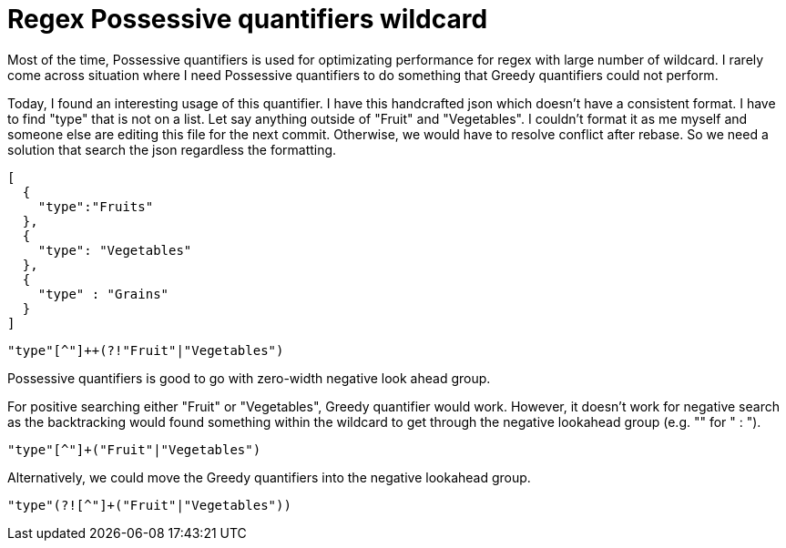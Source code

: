 = Regex Possessive quantifiers wildcard

Most of the time, Possessive quantifiers is used for optimizating performance for regex with large number of wildcard. I rarely come across situation where I need Possessive quantifiers to do something that Greedy quantifiers could not perform. 

Today, I found an interesting usage of this quantifier. I have this handcrafted json which doesn't have a consistent format. I have to find "type" that is not on a list. Let say anything outside of "Fruit" and "Vegetables". I couldn't format it as me myself and someone else are editing this file for the next commit. Otherwise, we would have to resolve conflict after rebase. So we need a solution that search the json regardless the formatting.

[source, json]
--------------------------------------------------
[
  {
    "type":"Fruits"
  },
  {
    "type": "Vegetables"
  },
  {
    "type" : "Grains"
  }
]
--------------------------------------------------

[source, regex]
--------------------------------------------------
"type"[^"]++(?!"Fruit"|"Vegetables")
--------------------------------------------------


Possessive quantifiers is good to go with zero-width negative look ahead group.

For positive searching either "Fruit" or "Vegetables", Greedy quantifier would work. However, it doesn't work for negative search as the backtracking would found something within the wildcard to get through the negative lookahead group (e.g. "" for " : ").

[source, regex]
--------------------------------------------------
"type"[^"]+("Fruit"|"Vegetables")
--------------------------------------------------

Alternatively, we could move the Greedy quantifiers into the negative lookahead group.

[source, regex]
--------------------------------------------------
"type"(?![^"]+("Fruit"|"Vegetables"))
--------------------------------------------------